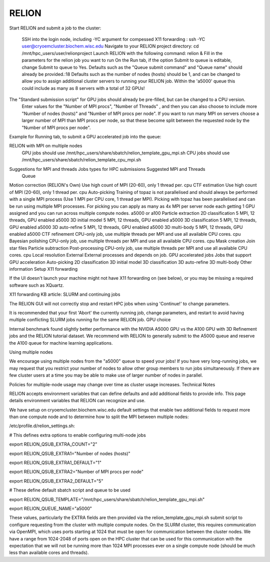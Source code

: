 RELION           
=================

.. image:: /images/2024_09_30_OpenMPI_Relion_HPC.png
  :width: 400
  :alt: Relion UI


Start RELION and submit a job to the cluster:

    SSH into the login node, including -YC argument for compessed X11 forwarding : ssh -YC user@cryoemcluster.biochem.wisc.edu
    Navigate to your RELION project directory:  cd /mnt/hpc_users/user/relionproject
    Launch RELION with the following command: relion &
    Fill in the parameters for the relion job you want to run
    On the Run tab, if the option Submit to queue is editable, change Submit to queue to Yes.
    Defaults such as the "Queue submit command" and "Queue name" should already be provided.:18
    Defaults such as the number of nodes (hosts) should be 1, and can be changed to allow you to assign additional cluster servers to running your RELION job. Within the 'a5000' queue this could include as many as 8 servers with a total of 32 GPUs! 

The "Standard submission script" for GPU jobs should already be pre-filled, but can be changed to a CPU version.
    Enter values for the "Number of MPI procs", "Number of Threads" , and then you can also choose to include more "Number of nodes (hosts)" and "Number of MPI procs per node". If you want to run many MPI on servers choose a larger number of MPI than MPI procs per node, so that these become split between the requested node by the "Number of MPI procs per node".

Example for Running tab, to submit a GPU accelerated job into the queue:
 .. image:: /images/2024_09_30_OpenMPI_Relion_HPC.png
   :width: 400
   :alt: Relion UI
RELION with MPI on multiple nodes
    GPU jobs should use /mnt/hpc_users/share/sbatch/relion_template_gpu_mpi.sh
    CPU jobs should use /mnt/hpc_users/share/sbatch/relion_template_cpu_mpi.sh

Suggestions for MPI and threads Jobs types for HPC submissions 	Suggested MPI and Threads
	Queue

Motion correction (RELION's Own) 	Use high count of MPI (20-60), only 1 thread per. 	cpu
CTF estimation
Use high count of MPI (20-60), only 1 thread per.
cpu
Auto-picking 	Training of topaz is not parallelised and should always be performed with a single MPI process (Use 1 MPI per CPU core, 1 thread per MPI). Picking with topaz has been parallelised and can be run using multiple MPI processes. For picking you can apply as many as 4x MPI per server node each getting 1 GPU assigned and you can run across multiple compute nodes. 	a5000 or a100
Particle extraction 		
2D classification 	5 MPI, 12 threads, GPU enabled 	a5000
3D initial model 	5 MPI, 12 threads, GPU enabled 	a5000
3D classification 	5 MPI, 12 threads, GPU enabled 	a5000
3D auto-refine 	5 MPI, 12 threads, GPU enabled  	a5000
3D multi-body 	5 MPI, 12 threads, GPU enabled 	a5000
CTF refinement 	CPU-only job, use multiple threads per MPI and use all available CPU cores. 	cpu
Bayesian polishing 	CPU-only job, use multiple threads per MPI and use all available CPU cores. 	cpu
Mask creation 		
Join star files 		
Particle subtraction 		
Post-processing 	CPU-only job, use multiple threads per MPI and use all available CPU cores. 	cpu
Local resolution 		
External 	External processes and depends on job. 	
GPU accelerated jobs Jobs that support GPU acceleration
Auto-picking
2D classification
3D initial model
3D classification
3D auto-refine
3D multi-body
Other information
Setup X11 forwarding

If the UI doesn't launch your machine might not have X11 forwarding on (see below), or you may be missing a required software such as XQuartz.

X11 forwarding KB article:
SLURM and continuing jobs

The RELION GUI will not correctly stop and restart HPC jobs when using 'Continue!' to change parameters.  

It is recommended that your first 'Abort' the currently running job, change parameters, and restart to avoid having multiple conflicting SLURM jobs running for the same RELION job.
GPU choice

Internal benchmark found slightly better performance with the NVIDIA A5000 GPU vs the A100 GPU with 3D Refinement jobs and the RELION tutorial dataset. We recommend with RELION to generally submit to the A5000 queue and reserve the A100 queue for machine learning applications.

Using multiple nodes

We encourage using multiple nodes from the "a5000" queue to speed your jobs! If you have very long-running jobs, we may request that you restrict your number of nodes to allow other group members to run jobs simultaneously. If there are few cluster users at a time you may be able to make use of larger number of nodes in parallel.

Policies for multiple-node usage may change over time as cluster usage increases.
Technical Notes

RELION accepts environment variables that can define defaults and add additional fields to provide info. This page details environment variables that RELION can recognize and use.

We have setup on cryoemcluster.biochem.wisc.edu default settings that enable two additional fields to request more than one compute node and to determine how to split the MPI between multiple nodes:

/etc/profile.d/relion_settings.sh:

# This defines extra options to enable configuring multi-node jobs

export RELION_QSUB_EXTRA_COUNT="2"

export RELION_QSUB_EXTRA1="Number of nodes (hosts)"

export RELION_QSUB_EXTRA1_DEFAULT="1"

export RELION_QSUB_EXTRA2="Number of MPI procs per node"

export RELION_QSUB_EXTRA2_DEFAULT="5"

# These define default sbatch script and queue to be used

export RELION_QSUB_TEMPLATE="/mnt/hpc_users/share/sbatch/relion_template_gpu_mpi.sh"

export RELION_QUEUE_NAME="a5000"

These values, particularly the EXTRA fields are then provided via the relion_template_gpu_mpi.sh submit script to configure requesting from the cluster with multiple compute nodes. On the SLURM cluster, this requires communication via OpenMPI, which uses ports starting at 1024 that must be open for communication between the cluster nodes. We have a range from 1024-2048 of ports open on the HPC cluster that can be used for this communication with the expectation that we will not be running more than 1024 MPI processes ever on a single compute node (should be much less than available cores and threads).

